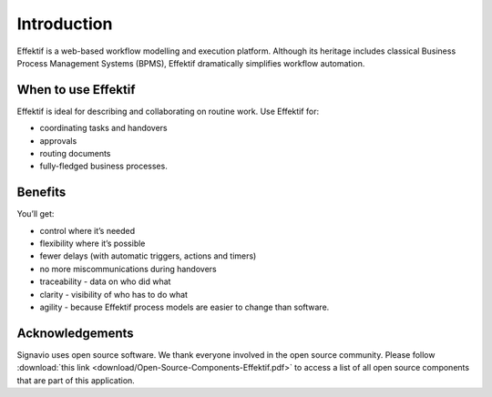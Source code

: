 Introduction
============

Effektif is a web-based workflow modelling and execution platform.
Although its heritage includes classical Business Process Management Systems (BPMS),
Effektif dramatically simplifies workflow automation.

.. figure:: /_static/images/introduction.png

When to use Effektif
--------------------

Effektif is ideal for describing and collaborating on routine work. Use Effektif for:

- coordinating tasks and handovers
- approvals
- routing documents
- fully-fledged business processes.

Benefits
--------

You’ll get:

- control where it’s needed
- flexibility where it’s possible
- fewer delays (with automatic triggers, actions and timers)
- no more miscommunications during handovers
- traceability - data on who did what
- clarity - visibility of who has to do what
- agility - because Effektif process models are easier to change than software.

Acknowledgements
----------------

Signavio uses open source software. We thank everyone involved in the open source community. Please follow :download:`this link <download/Open-Source-Components-Effektif.pdf>` to access a list of all open source components that are part of this application.
